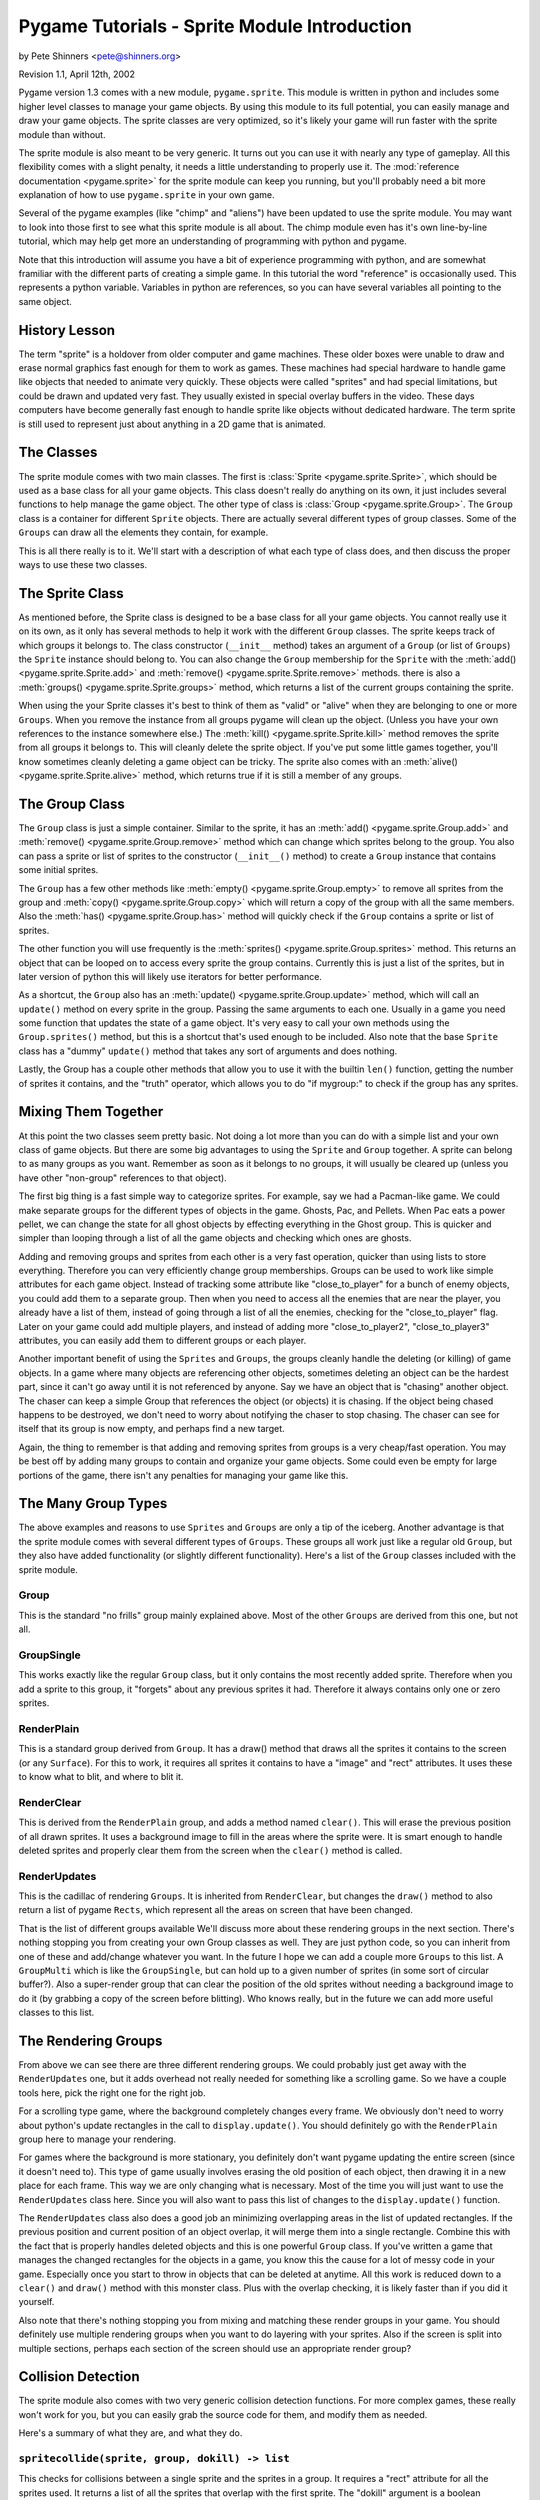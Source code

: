 .. TUTORIAL:Sprite Module Introduction

Pygame Tutorials - Sprite Module Introduction
*********************************************

by Pete Shinners <pete@shinners.org>

Revision 1.1, April 12th, 2002

Pygame version 1.3 comes with a new module, ``pygame.sprite``. This module is
written in python and includes some higher level classes to manage your game
objects. By using this module to its full potential, you can easily manage and
draw your game objects. The sprite classes are very optimized, so it's likely
your game will run faster with the sprite module than without.

The sprite module is also meant to be very generic. It turns out you can use it
with nearly any type of gameplay. All this flexibility comes with a slight
penalty, it needs a little understanding to properly use it. The
:mod:`reference documentation <pygame.sprite>` for the sprite module can keep
you running, but you'll probably need a bit more explanation of how to use
``pygame.sprite`` in your own game.

Several of the pygame examples (like "chimp" and "aliens") have been updated to
use the sprite module. You may want to look into those first to see what this
sprite module is all about. The chimp module even has it's own line-by-line
tutorial, which may help get more an understanding of programming with python
and pygame.

Note that this introduction will assume you have a bit of experience
programming with python, and are somewhat framiliar with the different parts of
creating a simple game.  In this tutorial the word "reference" is occasionally
used.  This represents a python variable. Variables in python are references,
so you can have several variables all pointing to the same object.
 
History Lesson
--------------

The term "sprite" is a holdover from older computer and game machines.  These
older boxes were unable to draw and erase normal graphics fast enough for them
to work as games. These machines had special hardware to handle game like
objects that needed to animate very quickly. These objects were called
"sprites" and had special limitations, but could be drawn and updated very
fast. They usually existed in special overlay buffers in the video.  These days
computers have become generally fast enough to handle sprite like objects
without dedicated hardware. The term sprite is still used to represent just
about anything in a 2D game that is animated.
     
The Classes
-----------

The sprite module comes with two main classes. The first is :class:`Sprite
<pygame.sprite.Sprite>`, which should be used as a base class for all your game
objects. This class doesn't really do anything on its own, it just includes
several functions to help manage the game object. The other type of class is
:class:`Group <pygame.sprite.Group>`. The ``Group`` class is a container for
different ``Sprite`` objects. There are actually several different types of
group classes. Some of the ``Groups`` can draw all the elements they contain,
for example.
 
This is all there really is to it. We'll start with a description of what each
type of class does, and then discuss the proper ways to use these two classes.
 
     
The Sprite Class
----------------

As mentioned before, the Sprite class is designed to be a base class for all
your game objects. You cannot really use it on its own, as it only has several
methods to help it work with the different ``Group`` classes. The sprite keeps
track of which groups it belongs to.
The class constructor (``__init__`` method) takes an argument of a
``Group`` (or list of ``Groups``) the ``Sprite`` instance should belong to.
You can also change the ``Group`` membership for the ``Sprite`` with the
:meth:`add() <pygame.sprite.Sprite.add>` and
:meth:`remove() <pygame.sprite.Sprite.remove>` methods.
there is also a :meth:`groups() <pygame.sprite.Sprite.groups>` method,
which returns a list of the current groups containing the sprite.

When using the your Sprite classes it's best to think of them as "valid" or
"alive" when they are belonging to one or more ``Groups``. When you remove the
instance from all groups pygame will clean up the object. (Unless you have your
own references to the instance somewhere else.) The :meth:`kill()
<pygame.sprite.Sprite.kill>` method removes the sprite from all groups it
belongs to. This will cleanly delete the sprite object. If you've put some
little games together, you'll know sometimes cleanly deleting a game object can
be tricky. The sprite also comes with an :meth:`alive()
<pygame.sprite.Sprite.alive>` method, which returns true if it is still a
member of any groups.


The Group Class
---------------

The ``Group`` class is just a simple container. Similar to the sprite, it has
an :meth:`add() <pygame.sprite.Group.add>` and :meth:`remove()
<pygame.sprite.Group.remove>` method which can change which sprites belong to
the group. You also can pass a sprite or list of sprites to the constructor
(``__init__()`` method) to create a ``Group`` instance that contains some
initial sprites.


The ``Group`` has a few other methods like :meth:`empty()
<pygame.sprite.Group.empty>` to remove all sprites from the group and
:meth:`copy() <pygame.sprite.Group.copy>` which will return a copy of the group
with all the same members. Also the :meth:`has() <pygame.sprite.Group.has>`
method will quickly check if the ``Group`` contains a sprite or list of
sprites.
 
The other function you will use frequently is the :meth:`sprites()
<pygame.sprite.Group.sprites>` method. This returns an object that can be
looped on to access every sprite the group contains.  Currently this is just a
list of the sprites, but in later version of python this will likely use
iterators for better performance.
 
As a shortcut, the ``Group`` also has an :meth:`update()
<pygame.sprite.Group.update>` method, which will call an ``update()`` method on
every sprite in the group. Passing the same arguments to each one. Usually in a
game you need some function that updates the state of a game object. It's very
easy to call your own methods using the ``Group.sprites()`` method, but this is
a shortcut that's used enough to be included. Also note that the base
``Sprite`` class has a "dummy" ``update()`` method that takes any sort of
arguments and does nothing.

Lastly, the Group has a couple other methods that allow you to use it with 
the builtin ``len()`` function, getting the number of sprites it contains, and 
the "truth" operator, which allows you to do "if mygroup:" to check if the 
group has any sprites.
 
 
Mixing Them Together
--------------------

At this point the two classes seem pretty basic. Not doing a lot more than you
can do with a simple list and your own class of game objects. But there are
some big advantages to using the ``Sprite`` and ``Group`` together. A sprite
can belong to as many groups as you want. Remember as soon as it belongs to no
groups, it will usually be cleared up (unless you have other "non-group"
references to that object).
 
The first big thing is a fast simple way to categorize sprites. For example, 
say we had a Pacman-like game. We could make separate groups for the different 
types of objects in the game. Ghosts, Pac, and Pellets. When Pac eats a power 
pellet, we can change the state for all ghost objects by effecting everything 
in the Ghost group. This is quicker and simpler than looping through a list 
of all the game objects and checking which ones are ghosts.
 
Adding and removing groups and sprites from each other is a very fast
operation, quicker than using lists to store everything. Therefore you can very
efficiently change group memberships. Groups can be used to work like simple
attributes for each game object. Instead of tracking some attribute like
"close_to_player" for a bunch of enemy objects, you could add them to a
separate group. Then when you need to access all the enemies that are near the
player, you already have a list of them, instead of going through a list of all
the enemies, checking for the "close_to_player" flag. Later on your game could
add multiple players, and instead of adding more "close_to_player2",
"close_to_player3" attributes, you can easily add them to different groups or
each player.

Another important benefit of using the ``Sprites`` and ``Groups``, the groups
cleanly handle the deleting (or killing) of game objects. In a game where many
objects are referencing other objects, sometimes deleting an object can be the
hardest part, since it can't go away until it is not referenced by anyone. Say
we have an object that is "chasing" another object. The chaser can keep a
simple Group that references the object (or objects) it is chasing. If the
object being chased happens to be destroyed, we don't need to worry about
notifying the chaser to stop chasing. The chaser can see for itself that its
group is now empty, and perhaps find a new target.
 
Again, the thing to remember is that adding and removing sprites from groups is
a very cheap/fast operation. You may be best off by adding many groups to
contain and organize your game objects. Some could even be empty for large
portions of the game, there isn't any penalties for managing your game like
this.
 
 
The Many Group Types
--------------------

The above examples and reasons to use ``Sprites`` and ``Groups`` are only a tip
of the iceberg. Another advantage is that the sprite module comes with several
different types of ``Groups``. These groups all work just like a regular old
``Group``, but they also have added functionality (or slightly different
functionality).  Here's a list of the ``Group`` classes included with the
sprite module.
 
Group
~~~~~
This is the standard "no frills" group mainly explained above. Most of the 
other ``Groups`` are derived from this one, but not all.

GroupSingle
~~~~~~~~~~~
This works exactly like the regular ``Group`` class, but it only contains 
the most recently added sprite. Therefore when you add a sprite to this group, 
it "forgets" about any previous sprites it had. Therefore it always contains 
only one or zero sprites.

RenderPlain
~~~~~~~~~~~
This is a standard group derived from ``Group``. It has a draw() method 
that draws all the sprites it contains to the screen (or any ``Surface``). For 
this to work, it requires all sprites it contains to have a "image" and "rect" 
attributes. It uses these to know what to blit, and where to blit it.

RenderClear
~~~~~~~~~~~
This is derived from the ``RenderPlain`` group, and adds a method named
``clear()``. This will erase the previous position of all drawn sprites. It
uses a background image to fill in the areas where the sprite were. It is smart
enough to handle deleted sprites and properly clear them from the screen when
the ``clear()`` method is called.
   
RenderUpdates
~~~~~~~~~~~~~
This is the cadillac of rendering ``Groups``. It is inherited from
``RenderClear``, but changes the ``draw()`` method to also return a list of
pygame ``Rects``, which represent all the areas on screen that have been
changed.
   
That is the list of different groups available We'll discuss more about these
rendering groups in the next section. There's nothing stopping you from
creating your own Group classes as well. They are just python code, so you can
inherit from one of these and add/change whatever you want. In the future I
hope we can add a couple more ``Groups`` to this list. A ``GroupMulti`` which
is like the ``GroupSingle``, but can hold up to a given number of sprites (in
some sort of circular buffer?). Also a super-render group that can clear the
position of the old sprites without needing a background image to do it (by
grabbing a copy of the screen before blitting). Who knows really, but in the
future we can add more useful classes to this list.

   
The Rendering Groups
--------------------

From above we can see there are three different rendering groups. We could 
probably just get away with the ``RenderUpdates`` one, but it adds overhead not 
really needed for something like a scrolling game. So we have a couple tools 
here, pick the right one for the right job.

For a scrolling type game, where the background completely changes every frame.
We obviously don't need to worry about python's update rectangles in the call
to ``display.update()``. You should definitely go with the ``RenderPlain``
group here to manage your rendering.

For games where the background is more stationary, you definitely don't want
pygame updating the entire screen (since it doesn't need to). This type of game
usually involves erasing the old position of each object, then drawing it in a
new place for each frame. This way we are only changing what is necessary.
Most of the time you will just want to use the ``RenderUpdates`` class here.
Since you will also want to pass this list of changes to the
``display.update()`` function.

The ``RenderUpdates`` class also does a good job an minimizing overlapping
areas in the list of updated rectangles. If the previous position and current
position of an object overlap, it will merge them into a single rectangle.
Combine this with the fact that is properly handles deleted objects and this is
one powerful ``Group`` class. If you've written a game that manages the changed
rectangles for the objects in a game, you know this the cause for a lot of
messy code in your game. Especially once you start to throw in objects that can
be deleted at anytime. All this work is reduced down to a ``clear()`` and
``draw()`` method with this monster class. Plus with the overlap checking, it
is likely faster than if you did it yourself.
   
Also note that there's nothing stopping you from mixing and matching these
render groups in your game. You should definitely use multiple rendering groups
when you want to do layering with your sprites. Also if the screen is split
into multiple sections, perhaps each section of the screen should use an
appropriate render group?
 

Collision Detection
-------------------

The sprite module also comes with two very generic collision detection
functions.  For more complex games, these really won't work for you, but you
can easily grab the source code for them, and modify them as needed.

Here's a summary of what they are, and what they do.
   
``spritecollide(sprite, group, dokill) -> list``
~~~~~~~~~~~~~~~~~~~~~~~~~~~~~~~~~~~~~~~~~~~~~~~~

This checks for collisions between a single sprite and the sprites in a group.
It requires a "rect" attribute for all the sprites used. It returns a list of
all the sprites that overlap with the first sprite. The "dokill" argument is a
boolean argument. If it is true, the function will call the ``kill()`` method
on all the sprites. This means the last reference to each sprite is probably in
the returned list. Once the list goes away so do the sprites.  A quick example
of using this in a loop::
     
    >>> for bomb in sprite.spritecollide(player, bombs, 1):
    ...     boom_sound.play()
    ...     Explosion(bomb, 0)

This finds all the sprites in the "bomb" group that collide with the player.
Because of the "dokill" argument it deletes all the crashed bombs. For each
bomb that did collide, it plays a "boom" sound effect, and creates a new
``Explosion`` where the bomb was. (Note, the ``Explosion`` class here knows to
add each instance to the appropriate class, so we don't need to store it in a
variable, that last line might feel a little "funny" to you python programmers.

``groupcollide(group1, group2, dokill1, dokill2) -> dictionary``
~~~~~~~~~~~~~~~~~~~~~~~~~~~~~~~~~~~~~~~~~~~~~~~~~~~~~~~~~~~~~~~~

This is similar to the ``spritecollide`` function, but a little more complex.
It checks for collisions for all the sprites in one group, to the sprites in
another. There is a ``dokill`` argument for the sprites in each list. When
``dokill1`` is true, the colliding sprites in ``group1`` will be ``kill()``ed.
When ``dokill2`` is true, we get the same results for ``group2``. The
dictionary it returns works like this; each key in the dictionary is a sprite
from ``group1`` that had a collision.  The value for that key is a list of the
sprites that it collided with. Perhaps another quick code sample explains it
best::
     
    >>> for alien in sprite.groupcollide(aliens, shots, 1, 1).keys()
    ...     boom_sound.play()
    ...     Explosion(alien, 0)
    ...     kills += 1

This code checks for the collisions between player bullets and all the aliens
they might intersect. In this case we only loop over the dictionary keys, but
we could loop over the ``values()`` or ``items()`` if we wanted to do something
to the specific shots that collided with aliens. If we did loop over the
``values()`` we would be looping through lists that contain sprites. The same
sprite may even appear more than once in these different loops, since the same
"shot" could have collided against multiple "aliens".

Those are the basic collision functions that come with pygame. It should be
easy to roll your own that perhaps use something different than the "rect"
attribute. Or maybe try to fine-tweak your code a little more by directly
effecting the collision object, instead of building a list of the collision?
The code in the sprite collision functions is very optimized, but you could
speed it up slightly by taking out some functionality you don't need.
     

Common Problems
---------------

Currently there is one main problem that catches new users. When you derive
your new sprite class with the Sprite base, you **must** call the
``Sprite.__init__()`` method from your own class ``__init__()`` method.  If you
forget to call the ``Sprite.__init__()`` method, you get a cryptic error, like
this::

    AttributeError: 'mysprite' instance has no attribute '_Sprite__g'.


Extending Your Own Classes *(Advanced)*
---------------------------------------

Because of speed concerns, the current ``Group`` classes try to only do exactly
what they need, and not handle a lot of general situations. If you decide you
need extra features, you may want to create your own ``Group`` class.

The ``Sprite`` and ``Group`` classes were designed to be extended, so feel free
to create your own ``Group`` classes to do specialized things. The best place
to start is probably the actual python source code for the sprite module.
Looking at the current ``Sprite`` groups should be enough example on how to
create your own.

For example, here is the source code for a rendering ``Group`` that calls a
``render()`` method for each sprite, instead of just blitting an "image"
variable from it.  Since we want it to also handle updated areas, we will start
with a copy of the original ``RenderUpdates`` group, here is the code::

    class RenderUpdatesDraw(RenderClear):
        """call sprite.draw(screen) to render sprites"""
        def draw(self, surface):
            dirty = self.lostsprites
            self.lostsprites = []
            for s, r in self.spritedict.items():
                newrect = s.draw(screen) #Here's the big change
                if r is 0:
                    dirty.append(newrect)
                else:
                    dirty.append(newrect.union(r))
                self.spritedict[s] = newrect
            return dirty

Following is more information on how you could create your own ``Sprite`` and
``Group`` objects from scratch.
     
The ``Sprite`` objects only "require" two methods. "add_internal()" and
"remove_internal()".  These are called by the ``Group`` classes when they are
removing a sprite from themselves. The ``add_internal()`` and
``remove_internal()`` have a single argument which is a group. Your ``Sprite``
will need some way to also keep track of the ``Groups`` it belongs to. You will
likely want to try to match the other methods and arguments to the real
``Sprite`` class, but if you're not going to use those methods, you sure don't
need them.
     
It is almost the same requirements for creating your own ``Group``. In fact, if
you look at the source you'll see the ``GroupSingle`` isn't derived from the
``Group`` class, it just implements the same methods so you can't really tell
the difference. Again you need an "add_internal()" and "remove_internal()"
method that the sprites call when they want to belong or remove themselves from
the group. The ``add_internal()`` and ``remove_internal()`` have a single
argument which is a sprite. The only other requirement for the ``Group``
classes is they have a dummy attribute named "_spritegroup". It doesn't matter
what the value is, as long as the attribute is present. The Sprite classes can
look for this attribute to determine the difference between a "group" and any
ordinary python container. (This is important, because several sprite methods
can take an argument of a single group, or a sequence of groups. Since they
both look similar, this is the most flexible way to "see" the difference.)
     
You should through the code for the sprite module. While the code is a bit
"tuned", it's got enough comments to help you follow along.  There's even a
todo section in the source if you feel like contributing.
                              
